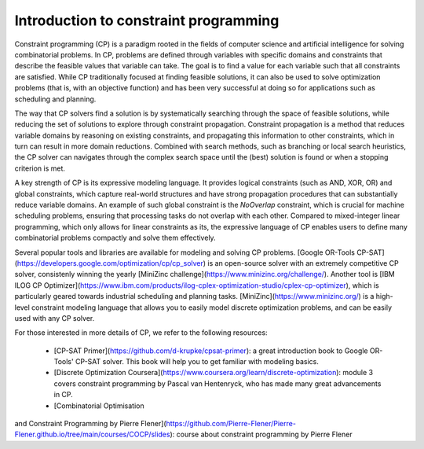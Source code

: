 Introduction to constraint programming
======================================

Constraint programming (CP) is a paradigm rooted in the fields of computer science and artificial intelligence for solving combinatorial problems.
In CP, problems are defined through variables with specific domains and constraints that describe the feasible values that variable can take.
The goal is to find a value for each variable such that all constraints are satisfied.
While CP traditionally focused at finding feasible solutions, it can also be used to solve optimization problems (that is, with an objective function) and has been very successful at doing so for applications such as scheduling and planning.

The way that CP solvers find a solution is by systematically searching through the space of feasible solutions, while reducing the set of solutions to explore through constraint propagation.
Constraint propagation is a method that reduces variable domains by reasoning on existing constraints, and propagating this information to other constraints, which in turn can result in more domain reductions.
Combined with search methods, such as branching or local search heuristics, the CP solver can navigates through the complex search space until the (best) solution is found or when a stopping criterion is met.

A key strength of CP is its expressive modeling language.
It provides logical constraints (such as AND, XOR, OR) and global constraints, which capture real-world structures and have strong propagation procedures that can substantially reduce variable domains.
An example of such global constraint is the `NoOverlap` constraint, which is crucial for machine scheduling problems, ensuring that processing tasks do not overlap with each other.
Compared to mixed-integer linear programming, which only allows for linear constraints as its, the expressive language of CP enables users to define many combinatorial problems compactly and solve them effectively.

Several popular tools and libraries are available for modeling and solving CP problems.
[Google OR-Tools CP-SAT](https://developers.google.com/optimization/cp/cp_solver) is an open-source solver with an extremely competitive CP solver, consistenly winning the yearly [MiniZinc challenge](https://www.minizinc.org/challenge/).
Another tool is [IBM ILOG CP Optimizer](https://www.ibm.com/products/ilog-cplex-optimization-studio/cplex-cp-optimizer), which is particularly geared towards industrial scheduling and planning tasks.
[MiniZinc](https://www.minizinc.org/) is a high-level constraint modeling language that allows you to easily model discrete optimization problems, and can be easily used with any CP solver.

For those interested in more details of CP, we refer to the following resources:

  * [CP-SAT Primer](https://github.com/d-krupke/cpsat-primer): a great introduction book to Google OR-Tools' CP-SAT solver. This book will help you to get familiar with modeling basics.
  * [Discrete Optimization Coursera](https://www.coursera.org/learn/discrete-optimization): module 3 covers constraint programming by Pascal van Hentenryck, who has made many great advancements in CP.
  * [Combinatorial Optimisation
and Constraint Programming by Pierre Flener](https://github.com/Pierre-Flener/Pierre-Flener.github.io/tree/main/courses/COCP/slides): course about constraint programming by Pierre Flener
